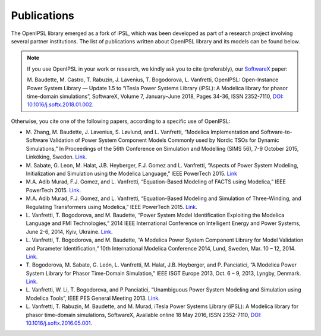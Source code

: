 Publications
============

The OpenIPSL library emerged as a fork of iPSL, which was been developed as part of a research project involving several partner institutions.
The list of publications written about OpenIPSL library and its models can be found below. 

.. note::
    If you use OpenIPSL in your work or research, we kindly ask you to cite (preferably), our `SoftwareX`_ paper:

    M. Baudette, M. Castro, T. Rabuzin, J. Lavenius, T. Bogodorova, L. Vanfretti,
    OpenIPSL: Open-Instance Power System Library — Update 1.5 to “iTesla Power Systems Library (iPSL):
    A Modelica library for phasor time-domain simulations”, SoftwareX, Volume 7, January–June 2018, Pages 34-36, ISSN 2352-7110,
    `DOI: 10.1016/j.softx.2018.01.002. <https://doi.org/10.1016/j.softx.2018.01.002>`_

Otherwise, you cite one of the following papers, according to a specific use of OpenIPSL:

- M. Zhang, M. Baudette, J. Lavenius, S. Løvlund, and L. Vanfretti,
  “Modelica Implementation and Software-to-Software Validation of Power System Component Models Commonly used by Nordic TSOs for Dynamic Simulations,”
  In Proceedings of the 56th Conference on Simulation and Modelling (SIMS 56), 7-9 October 2015, Linköking, Sweden. `Link <https://www.openmodelica.org/events/sims-2015>`_.
- M. Sabate, G. Leon, M. Halat, J.B. Heyberger, F.J. Gomez and L. Vanfretti,
  “Aspects of Power System Modeling, Initialization and Simulation using the Modelica Language,”
  IEEE PowerTech 2015. `Link <http://www.itesla-project.eu/system/resources/BAhbBlsHOgZmSSJIMjAxNS8wNy8wOC8wOV81OV81Nl83N18wNGFfUGFwZXJfUG93ZXJfc3lzdGVtX21vZGVsaW5nX01vZGVsaWNhLnBkZgY6BkVU/04a_Paper_Power_system_modeling_Modelica.pdf>`_
- M.A. Adib Murad, F.J. Gomez, and L. Vanfretti,
  “Equation-Based Modeling of FACTS using Modelica,”
  IEEE PowerTech 2015. `Link <http://ieeexplore.ieee.org/xpl/articleDetails.jsp?arnumber=7232500>`_.
- M.A. Adib Murad, F.J. Gomez, and L. Vanfretti,
  “Equation-Based Modeling and Simulation of Three-Winding, and Regulating Transformers using Modelica,”
  IEEE PowerTech 2015. `Link <http://ieeexplore.ieee.org/xpl/articleDetails.jsp?arnumber=7232503>`_.
- L. Vanfretti, T. Bogodorova, and M. Baudette,
  “Power System Model Identification Exploiting the Modelica Language and FMI Technologies,”
  2014 IEEE International Conference on Intelligent Energy and Power Systems, June 2-6, 2014, Kyiv, Ukraine. `Link <http://ieeexplore.ieee.org/xpl/articleDetails.jsp?arnumber=6874164>`_.
- L. Vanfretti, T. Bogodorova, and M. Baudette,
  “A Modelica Power System Component Library for Model Validation and Parameter Identification,”
  10th International Modelica Conference 2014, Lund, Sweden, Mar. 10 – 12, 2014. `Link <http://www.ep.liu.se/ecp_article/index.en.aspx?issue=96;article=126>`_.
- T. Bogodorova, M. Sabate, G. León, L. Vanfretti, M. Halat, J.B. Heyberger, and P. Panciatici,
  “A Modelica Power System Library for Phasor Time-Domain Simulation,”
  IEEE ISGT Europe 2013, Oct. 6 – 9, 2013, Lyngby, Denmark. `Link <http://kth.diva-portal.org/smash/record.jsf?pid=diva2%3A695594&dswid=-2413>`_.
- L. Vanfretti, W. Li, T. Bogodorova, and P.Panciatici,
  “Unambiguous Power System Modeling and Simulation using Modelica Tools”,
  IEEE PES General Meeting 2013. `Link <http://kth.diva-portal.org/smash/record.jsf?pid=diva2%3A695601&dswid=4147>`_.
- L. Vanfretti, T. Rabuzin, M. Baudette, and M. Murad, iTesla Power Systems Library (iPSL):
  A Modelica library for phasor time-domain simulations, SoftwareX, Available online 18 May 2016, ISSN 2352-7110,
  `DOI: 10.1016/j.softx.2016.05.001. <http://dx.doi.org/10.1016/j.softx.2016.05.001>`_

.. Links:

.. _SoftwareX: https://www.sciencedirect.com/science/article/pii/S2352711018300050

